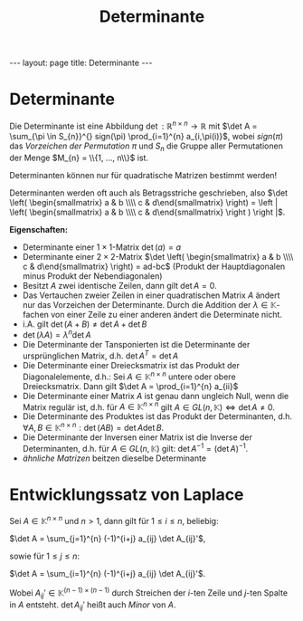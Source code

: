 #+TITLE: Determinante
#+STARTUP: content
#+STARTUP: latexpreview
#+STARTUP: inlineimages
#+OPTIONS: toc:nil
#+HTML_MATHJAX: align: left indent: 5em tagside: left
#+BEGIN_HTML
---
layout: page
title: Determinante
---
#+END_HTML

* Determinante

Die Determinante ist eine Abbildung
$\det : \mathbb{R}^{n \times n} \rightarrow \mathbb{R}$ mit
$\det A = \sum_{\pi \in S_{n}}^{} sign(\pi) \prod_{i=1}^{n} a_{i,\pi(i)}$,
wobei $sign(\pi)$ das [[permutation][Vorzeichen der Permutation]] $\pi$
und $S_{n}$ die Gruppe aller Permutationen der Menge
$M_{n} = \\{1, ..., n\\}$ ist.

Determinanten können nur für quadratische Matrizen bestimmt werden!

Determinanten werden oft auch als Betragsstriche geschrieben, also
$\det \left( \begin{smallmatrix} a & b \\\\ c & d\end{smallmatrix} \right) = \left | \left( \begin{smallmatrix} a & b \\\\ c & d\end{smallmatrix} \right ) \right |$.

*Eigenschaften:*

-  Determinante einer $1 \times 1$-Matrix $\det (a) = a$
-  Determinante einer $2 \times 2$-Matrix
   $\det \left( \begin{smallmatrix} a & b \\\\ c & d\end{smallmatrix} \right) = ad-bc$
   (Produkt der Hauptdiagonalen minus Produkt der Nebendiagonalen)
-  Besitzt $A$ zwei identische Zeilen, dann gilt $\det A = 0$.
-  Das Vertauchen zweier Zeilen in einer quadratischen Matrix $A$ ändert
   nur das Vorzeichen der Determinante. Durch die Addition der
   $\lambda \in \mathbb{K}$-fachen von einer Zeile zu einer anderen
   ändert die Determinate nicht.
-  i.A. gilt $\det (A+B) \neq \det A + \det B$
-  $\det(\lambda A) = \lambda^{n} \det A$
-  Die Determinante der Tansponierten ist die Determinante der
   ursprünglichen Matrix, d.h. $\det A^{T} = \det A$
-  Die Determinante einer Dreiecksmatrix ist das Produkt der
   Diagonalelemente, d.h.: Sei $A \in \mathbb{K}^{n \times n}$ untere
   oder obere Dreiecksmatrix. Dann gilt
   $\det A = \prod_{i=1}^{n} a_{ii}$
-  Die Determinante einer Matrix $A$ ist genau dann ungleich Null, wenn
   die Matrix regulär ist, d.h. für $A \in \mathbb{K}^{n \times n}$ gilt
   $A \in GL(n, \mathbb{K}) \Longleftrightarrow \det A \neq 0$.
-  Die Determinante des Produktes ist das Produkt der Determinanten,
   d.h.
   $\forall A,B \in \mathbb{K}^{n \times n}: \det (AB) = \det A \det B$.
-  Die Determinante der Inversen einer Matrix ist die Inverse der
   Determinanten, d.h. für $A \in GL(n, \mathbb{K})$ gilt:
   $\det A^{-1} = (\det A)^{-1}$.
-  [[aehnlichkeit][ähnliche Matrizen]] beitzen dieselbe Determinante

* Entwicklungssatz von Laplace

Sei $A \in \mathbb{K}^{n \times n}$ und $n>1$, dann gilt für
$1 \leq i \leq n$, beliebig:

$\det A = \sum_{j=1}^{n} (-1)^{i+j} a_{ij} \det A_{ij}'$,

sowie für $1 \leq j \leq n$:

$\det A = \sum_{i=1}^{n} (-1)^{i+j} a_{ij} \det A_{ij}'$.

Wobei $A_{ij}' \in \mathbb{K}^{(n-1) \times (n-1)}$ durch Streichen der
$i$-ten Zeile und $j$-ten Spalte in $A$ entsteht. $\det A_{ij}'$ heißt
auch /Minor/ von $A$.
